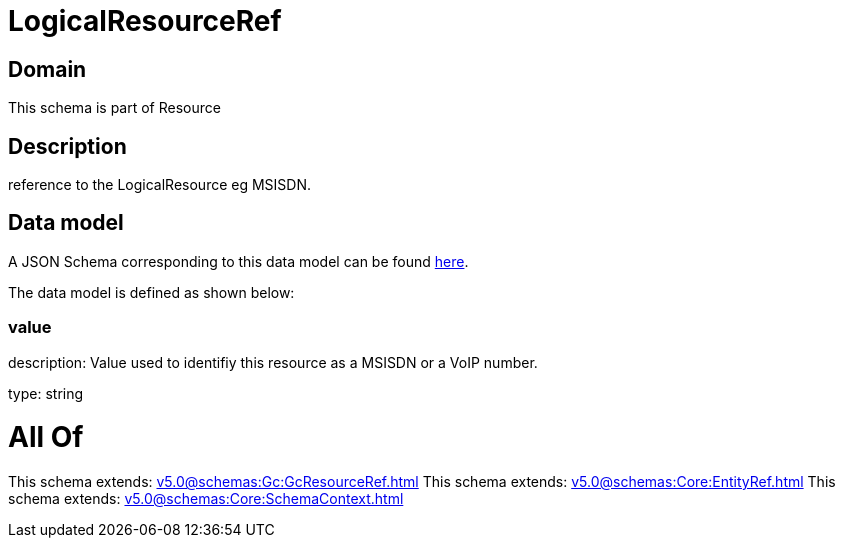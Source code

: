 = LogicalResourceRef

[#domain]
== Domain

This schema is part of Resource

[#description]
== Description

reference to the LogicalResource eg MSISDN.


[#data_model]
== Data model

A JSON Schema corresponding to this data model can be found https://tmforum.org[here].

The data model is defined as shown below:


=== value
description: Value used to identifiy this resource as a MSISDN or a VoIP number.

type: string


= All Of 
This schema extends: xref:v5.0@schemas:Gc:GcResourceRef.adoc[]
This schema extends: xref:v5.0@schemas:Core:EntityRef.adoc[]
This schema extends: xref:v5.0@schemas:Core:SchemaContext.adoc[]
